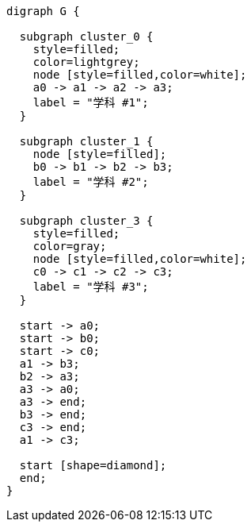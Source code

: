 [graphviz]
....
digraph G {

  subgraph cluster_0 {
    style=filled;
    color=lightgrey;
    node [style=filled,color=white];
    a0 -> a1 -> a2 -> a3;
    label = "学科 #1";
  }

  subgraph cluster_1 {
    node [style=filled];
    b0 -> b1 -> b2 -> b3;
    label = "学科 #2";
  }

  subgraph cluster_3 {
    style=filled;
    color=gray;
    node [style=filled,color=white];
    c0 -> c1 -> c2 -> c3;
    label = "学科 #3";
  }

  start -> a0;
  start -> b0;
  start -> c0;
  a1 -> b3;
  b2 -> a3;
  a3 -> a0;
  a3 -> end;
  b3 -> end;
  c3 -> end;
  a1 -> c3;

  start [shape=diamond];
  end;
}
....